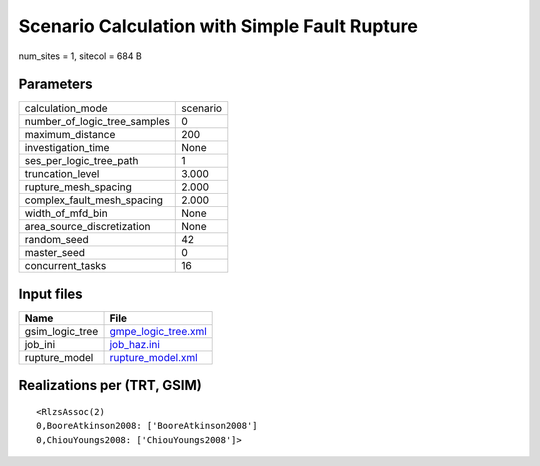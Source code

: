 Scenario Calculation with Simple Fault Rupture
==============================================

num_sites = 1, sitecol = 684 B

Parameters
----------
============================ ========
calculation_mode             scenario
number_of_logic_tree_samples 0       
maximum_distance             200     
investigation_time           None    
ses_per_logic_tree_path      1       
truncation_level             3.000   
rupture_mesh_spacing         2.000   
complex_fault_mesh_spacing   2.000   
width_of_mfd_bin             None    
area_source_discretization   None    
random_seed                  42      
master_seed                  0       
concurrent_tasks             16      
============================ ========

Input files
-----------
=============== ============================================
Name            File                                        
=============== ============================================
gsim_logic_tree `gmpe_logic_tree.xml <gmpe_logic_tree.xml>`_
job_ini         `job_haz.ini <job_haz.ini>`_                
rupture_model   `rupture_model.xml <rupture_model.xml>`_    
=============== ============================================

Realizations per (TRT, GSIM)
----------------------------

::

  <RlzsAssoc(2)
  0,BooreAtkinson2008: ['BooreAtkinson2008']
  0,ChiouYoungs2008: ['ChiouYoungs2008']>